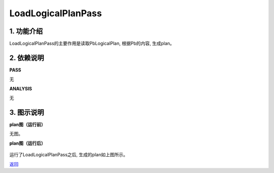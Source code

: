=========================
LoadLogicalPlanPass
=========================

1. 功能介绍
-----------------
LoadLogicalPlanPass的主要作用是读取PbLogicalPlan, 根据Pb的内容, 生成plan。

2. 依赖说明
-----------
**PASS**

无

**ANALYSIS**

无

3. 图示说明
-------------
**plan图（运行前）**

无图。

**plan图（运行后）**

    .. image:: ../static/passes/load_logical_plan_pass_1.png
       :width: 600px

运行了LoadLogicalPlanPass之后, 生成的plan如上图所示。


`返回 <../plan_pass.html#pass>`_
